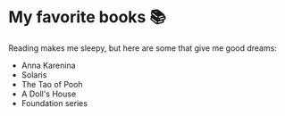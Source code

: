 * My favorite books 📚
  Reading makes me sleepy, but here are some that give me good dreams:

  - Anna Karenina
  - Solaris
  - The Tao of Pooh
  - A Doll's House
  - Foundation series
